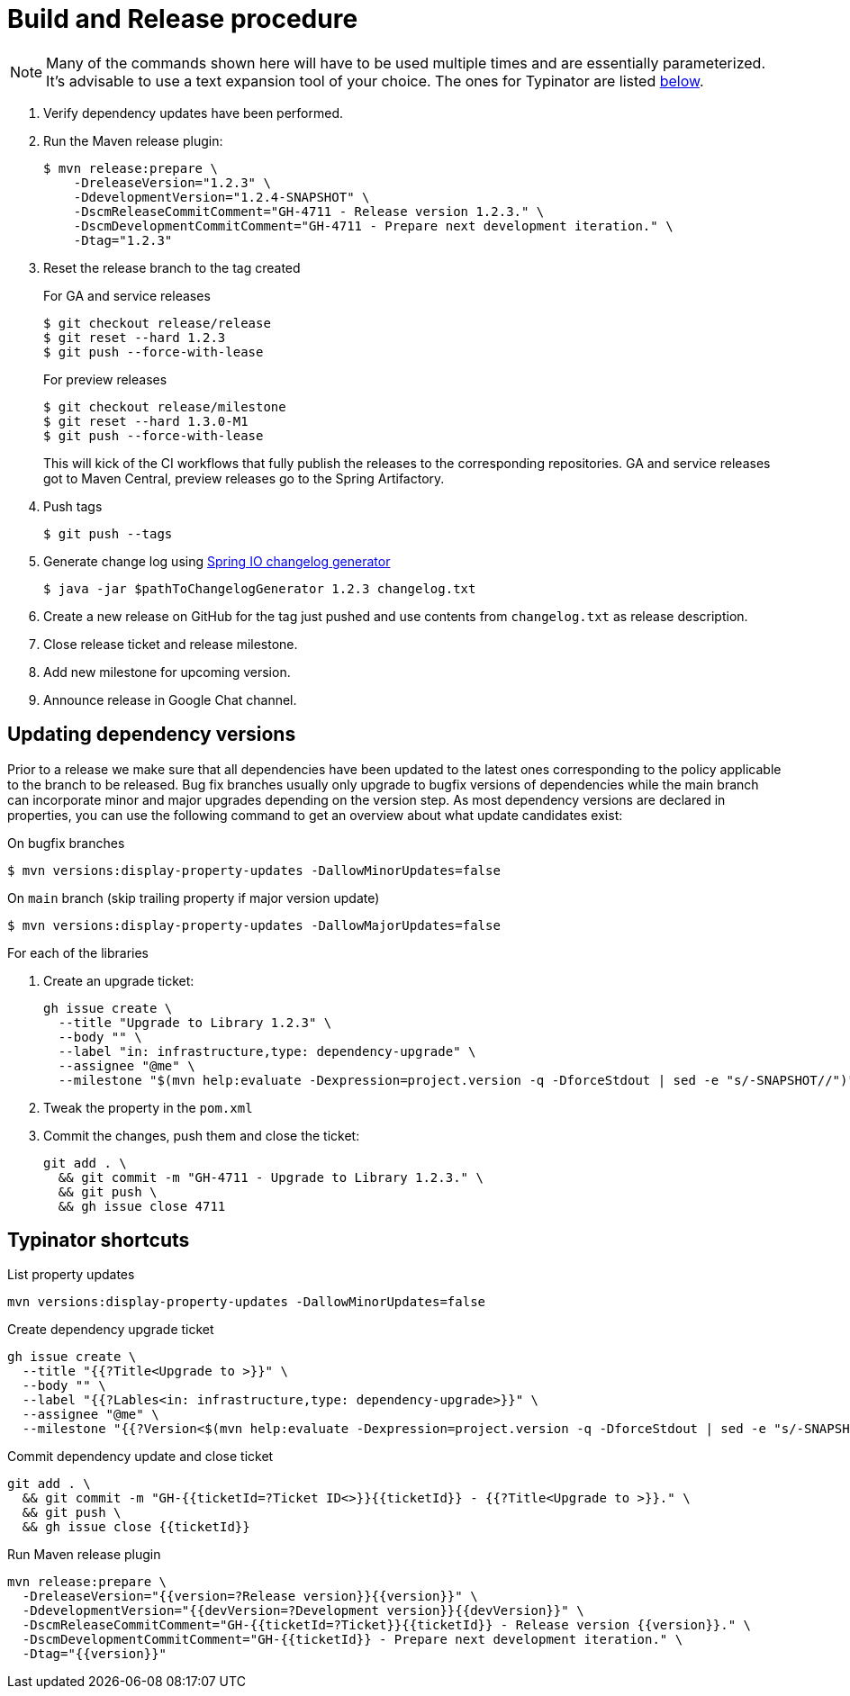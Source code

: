 = Build and Release procedure

NOTE: Many of the commands shown here will have to be used multiple times and are essentially parameterized.
It's advisable to use a text expansion tool of your choice.
The ones for Typinator are listed <<typinator-shortcuts, below>>.

. Verify dependency updates have been performed.
. Run the Maven release plugin:
+
[source, bash]
----
$ mvn release:prepare \
    -DreleaseVersion="1.2.3" \
    -DdevelopmentVersion="1.2.4-SNAPSHOT" \
    -DscmReleaseCommitComment="GH-4711 - Release version 1.2.3." \
    -DscmDevelopmentCommitComment="GH-4711 - Prepare next development iteration." \
    -Dtag="1.2.3"
----
. Reset the release branch to the tag created
+
.For GA and service releases
[source, bash]
----
$ git checkout release/release
$ git reset --hard 1.2.3
$ git push --force-with-lease
----
+
.For preview releases
[source, bash]
----
$ git checkout release/milestone
$ git reset --hard 1.3.0-M1
$ git push --force-with-lease
----
+
This will kick of the CI workflows that fully publish the releases to the corresponding repositories.
GA and service releases got to Maven Central, preview releases go to the Spring Artifactory.
. Push tags
+
[source, bash]
----
$ git push --tags
----
. Generate change log using https://github.com/spring-io/github-changelog-generator[Spring IO changelog generator]
+
[source, bash]
----
$ java -jar $pathToChangelogGenerator 1.2.3 changelog.txt
----
. Create a new release on GitHub for the tag just pushed and use contents from `changelog.txt` as release description.
. Close release ticket and release milestone.
. Add new milestone for upcoming version.
. Announce release in Google Chat channel.

== Updating dependency versions

Prior to a release we make sure that all dependencies have been updated to the latest ones corresponding to the policy applicable to the branch to be released.
Bug fix branches usually only upgrade to bugfix versions of dependencies while the main branch can incorporate minor and major upgrades depending on the version step.
As most dependency versions are declared in properties, you can use the following command to get an overview about what update candidates exist:

.On bugfix branches
[source, bash]
----
$ mvn versions:display-property-updates -DallowMinorUpdates=false
----

.On `main` branch (skip trailing property if major version update)
[source, bash]
----
$ mvn versions:display-property-updates -DallowMajorUpdates=false
----

For each of the libraries

. Create an upgrade ticket:
+
[source, bash]
----
gh issue create \
  --title "Upgrade to Library 1.2.3" \
  --body "" \
  --label "in: infrastructure,type: dependency-upgrade" \
  --assignee "@me" \
  --milestone "$(mvn help:evaluate -Dexpression=project.version -q -DforceStdout | sed -e "s/-SNAPSHOT//")"
----

. Tweak the property in the `pom.xml`
. Commit the changes, push them and close the ticket:
+
[source, bash]
----
git add . \
  && git commit -m "GH-4711 - Upgrade to Library 1.2.3." \
  && git push \
  && gh issue close 4711
----

[[typinator-shortcuts]]
== Typinator shortcuts

.List property updates
[source, bash]
----
mvn versions:display-property-updates -DallowMinorUpdates=false
----

.Create dependency upgrade ticket
[source, bash]
----
gh issue create \
  --title "{{?Title<Upgrade to >}}" \
  --body "" \
  --label "{{?Lables<in: infrastructure,type: dependency-upgrade>}}" \
  --assignee "@me" \
  --milestone "{{?Version<$(mvn help:evaluate -Dexpression=project.version -q -DforceStdout | sed -e "s/-SNAPSHOT//")>}}"
----

.Commit dependency update and close ticket
[source, bash]
----
git add . \
  && git commit -m "GH-{{ticketId=?Ticket ID<>}}{{ticketId}} - {{?Title<Upgrade to >}}." \
  && git push \
  && gh issue close {{ticketId}}
----

.Run Maven release plugin
[source, bash]
----
mvn release:prepare \
  -DreleaseVersion="{{version=?Release version}}{{version}}" \
  -DdevelopmentVersion="{{devVersion=?Development version}}{{devVersion}}" \
  -DscmReleaseCommitComment="GH-{{ticketId=?Ticket}}{{ticketId}} - Release version {{version}}." \
  -DscmDevelopmentCommitComment="GH-{{ticketId}} - Prepare next development iteration." \
  -Dtag="{{version}}"
----
